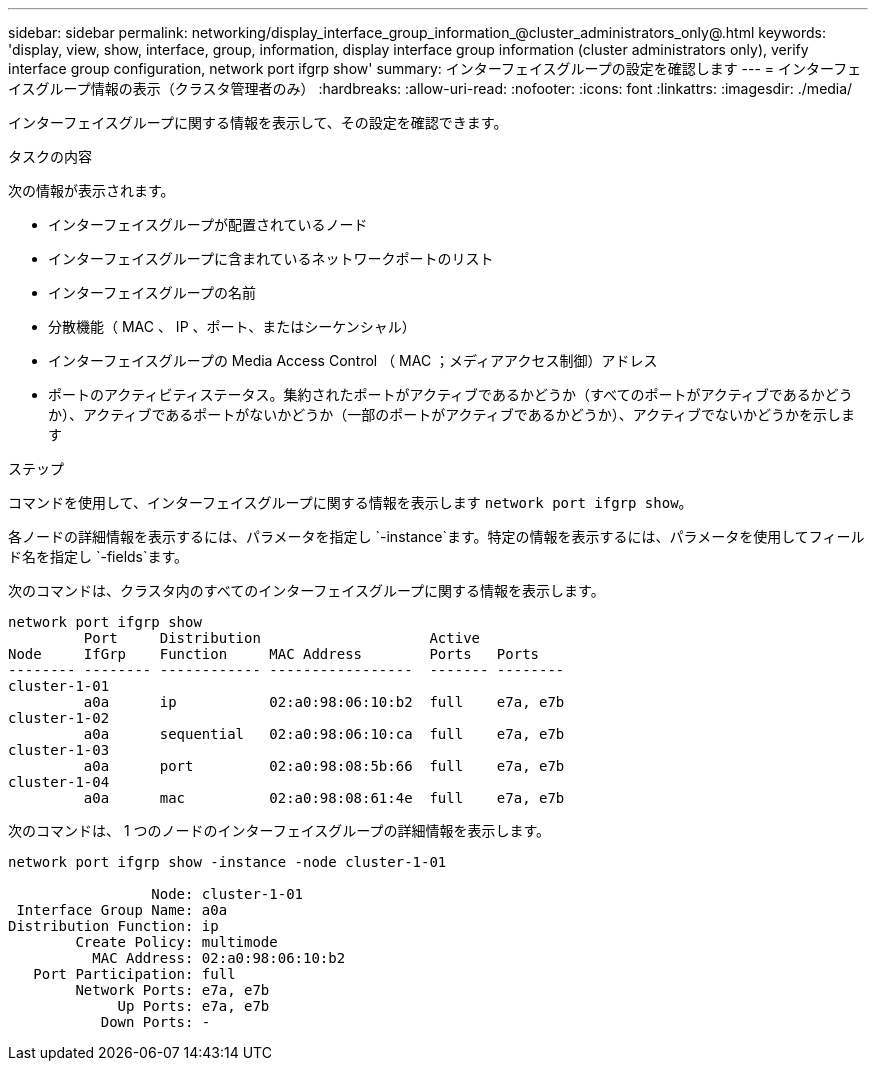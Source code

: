 ---
sidebar: sidebar 
permalink: networking/display_interface_group_information_@cluster_administrators_only@.html 
keywords: 'display, view, show, interface, group, information, display interface group information (cluster administrators only), verify interface group configuration, network port ifgrp show' 
summary: インターフェイスグループの設定を確認します 
---
= インターフェイスグループ情報の表示（クラスタ管理者のみ）
:hardbreaks:
:allow-uri-read: 
:nofooter: 
:icons: font
:linkattrs: 
:imagesdir: ./media/


[role="lead"]
インターフェイスグループに関する情報を表示して、その設定を確認できます。

.タスクの内容
次の情報が表示されます。

* インターフェイスグループが配置されているノード
* インターフェイスグループに含まれているネットワークポートのリスト
* インターフェイスグループの名前
* 分散機能（ MAC 、 IP 、ポート、またはシーケンシャル）
* インターフェイスグループの Media Access Control （ MAC ；メディアアクセス制御）アドレス
* ポートのアクティビティステータス。集約されたポートがアクティブであるかどうか（すべてのポートがアクティブであるかどうか）、アクティブであるポートがないかどうか（一部のポートがアクティブであるかどうか）、アクティブでないかどうかを示します


.ステップ
コマンドを使用して、インターフェイスグループに関する情報を表示します `network port ifgrp show`。

各ノードの詳細情報を表示するには、パラメータを指定し `-instance`ます。特定の情報を表示するには、パラメータを使用してフィールド名を指定し `-fields`ます。

次のコマンドは、クラスタ内のすべてのインターフェイスグループに関する情報を表示します。

....
network port ifgrp show
         Port     Distribution                    Active
Node     IfGrp    Function     MAC Address        Ports   Ports
-------- -------- ------------ -----------------  ------- --------
cluster-1-01
         a0a      ip           02:a0:98:06:10:b2  full    e7a, e7b
cluster-1-02
         a0a      sequential   02:a0:98:06:10:ca  full    e7a, e7b
cluster-1-03
         a0a      port         02:a0:98:08:5b:66  full    e7a, e7b
cluster-1-04
         a0a      mac          02:a0:98:08:61:4e  full    e7a, e7b
....
次のコマンドは、 1 つのノードのインターフェイスグループの詳細情報を表示します。

....
network port ifgrp show -instance -node cluster-1-01

                 Node: cluster-1-01
 Interface Group Name: a0a
Distribution Function: ip
        Create Policy: multimode
          MAC Address: 02:a0:98:06:10:b2
   Port Participation: full
        Network Ports: e7a, e7b
             Up Ports: e7a, e7b
           Down Ports: -
....